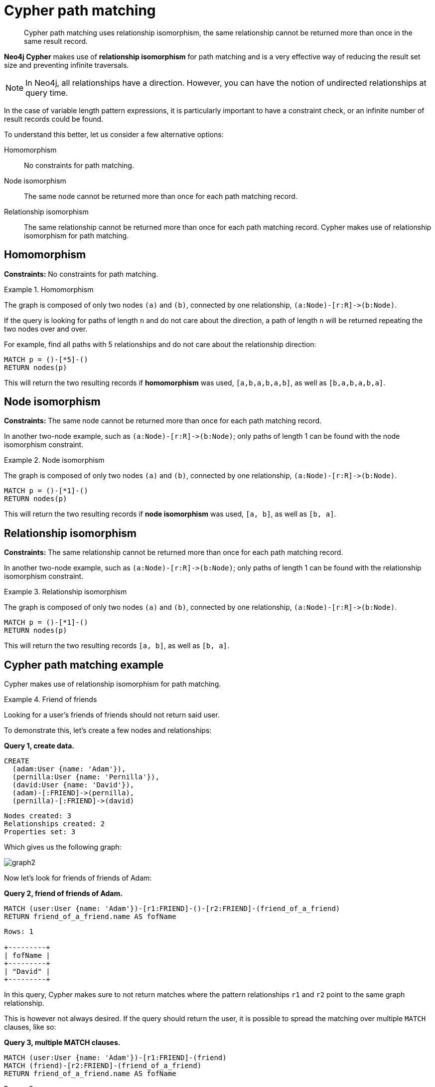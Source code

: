 :description: Cypher path matching uses relationship isomorphism, the same relationship cannot be returned more than once in the same result record.

[[cypher-result-uniqueness]]
= Cypher path matching

[abstract]
--
Cypher path matching uses relationship isomorphism, the same relationship cannot be returned more than once in the same result record.
--

**Neo4j Cypher** makes use of **relationship isomorphism** for path matching and is a very effective way of reducing the result set size and preventing infinite traversals.

[NOTE]
====
In Neo4j, all relationships have a direction.
However, you can have the notion of undirected relationships at query time.
====

In the case of variable length pattern expressions, it is particularly important to have a constraint check, or an infinite number of result records could be found.

To understand this better, let us consider a few alternative options:

Homomorphism::
No constraints for path matching.

Node isomorphism::
The same node cannot be returned more than once for each path matching record.

Relationship isomorphism::
The same relationship cannot be returned more than once for each path matching record.
Cypher makes use of relationship isomorphism for path matching.


== Homomorphism

**Constraints:** No constraints for path matching.


.Homomorphism
====
The graph is composed of only two nodes `(a)` and `(b)`, connected by one relationship, `+(a:Node)-[r:R]->(b:Node)+`.

If the query is looking for paths of length `n` and do not care about the direction, a path of length `n` will be returned repeating the two nodes over and over.

For example, find all paths with 5 relationships and do not care about the relationship direction:

[source, role=noheader, indent=0]
----
MATCH p = ()-[*5]-()
RETURN nodes(p)
----

This will return the two resulting records if *homomorphism* was used, `[a,b,a,b,a,b]`, as well as `[b,a,b,a,b,a]`.
====


== Node isomorphism

**Constraints:** The same node cannot be returned more than once for each path matching record.

In another two-node example, such as `+(a:Node)-[r:R]->(b:Node)+`; only paths of length 1 can be found with the node isomorphism constraint.


.Node isomorphism
====
The graph is composed of only two nodes `(a)` and `(b)`, connected by one relationship, `+(a:Node)-[r:R]->(b:Node)+`.

[source, role=noheader, indent=0]
----
MATCH p = ()-[*1]-()
RETURN nodes(p)
----

This will return the two resulting records if *node isomorphism* was used, `[a, b]`, as well as `[b, a]`.
====


[[relationship-isomorphism]]
== Relationship isomorphism

**Constraints:** The same relationship cannot be returned more than once for each path matching record.

In another two-node example, such as `+(a:Node)-[r:R]->(b:Node)+`; only paths of length 1 can be found with the relationship isomorphism constraint.


.Relationship isomorphism
====
The graph is composed of only two nodes `(a)` and `(b)`, connected by one relationship, `+(a:Node)-[r:R]->(b:Node)+`.

[source, cypher, role=noplay, indent=0]
----
MATCH p = ()-[*1]-()
RETURN nodes(p)
----

This will return the two resulting records `[a, b]`, as well as `[b, a]`.
====


== Cypher path matching example

Cypher makes use of relationship isomorphism for path matching.


.Friend of friends
====
Looking for a user's friends of friends should not return said user.

To demonstrate this, let's create a few nodes and relationships:

**Query 1, create data.**

[source, cypher, role=noplay, indent=0]
----
CREATE
  (adam:User {name: 'Adam'}),
  (pernilla:User {name: 'Pernilla'}),
  (david:User {name: 'David'}),
  (adam)-[:FRIEND]->(pernilla),
  (pernilla)-[:FRIEND]->(david)
----

[source, role=noheader, indent=0]
----
Nodes created: 3
Relationships created: 2
Properties set: 3
----

Which gives us the following graph:

image::graph2.svg[]

Now let's look for friends of friends of Adam:

**Query 2, friend of friends of Adam.**

[source, cypher, role=noplay, indent=0]
----
MATCH (user:User {name: 'Adam'})-[r1:FRIEND]-()-[r2:FRIEND]-(friend_of_a_friend)
RETURN friend_of_a_friend.name AS fofName
----

[source, role=noheader, indent=0]
----
Rows: 1

+---------+
| fofName |
+---------+
| "David" |
+---------+
----

In this query, Cypher makes sure to not return matches where the pattern relationships `r1` and `r2` point to the same graph relationship.

This is however not always desired.
If the query should return the user, it is possible to spread the matching over multiple `MATCH` clauses, like so:

**Query 3, multiple MATCH clauses.**

[source, cypher, role=noplay, indent=0]
----
MATCH (user:User {name: 'Adam'})-[r1:FRIEND]-(friend)
MATCH (friend)-[r2:FRIEND]-(friend_of_a_friend)
RETURN friend_of_a_friend.name AS fofName
----

[source, role=noheader, indent=0]
----
Rows: 2

+---------+
| fofName |
+---------+
| "David" |
| "Adam"  |
+---------+
----

Note that while the following **Query 4** looks similar to **Query 3**, it is actually equivalent to **Query 2**.

**Query 4, equivalent to query 2.**

[source, cypher, role=noplay, indent=0]
----
MATCH
  (user:User {name: 'Adam'})-[r1:FRIEND]-(friend),
  (friend)-[r2:FRIEND]-(friend_of_a_friend)
RETURN friend_of_a_friend.name AS fofName
----

Here, the `MATCH` clause has a single pattern with two paths, while the previous query has two distinct patterns.

[source, role=noheader, indent=0]
----
Rows: 1

+---------+
| fofName |
+---------+
| "David" |
+---------+
----

====
